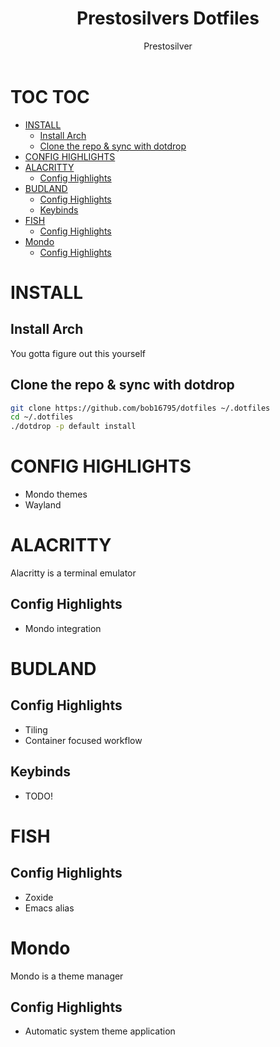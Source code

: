 #+TITLE: Prestosilvers Dotfiles
#+AUTHOR: Prestosilver

* TOC :TOC:
- [[#install][INSTALL]]
  - [[#install-arch][Install Arch]]
  - [[#clone-the-repo--sync-with-dotdrop][Clone the repo & sync with dotdrop]]
- [[#config-highlights][CONFIG HIGHLIGHTS]]
- [[#alacritty][ALACRITTY]]
  - [[#config-highlights-1][Config Highlights]]
- [[#budland][BUDLAND]]
  - [[#config-highlights-2][Config Highlights]]
  - [[#keybinds][Keybinds]]
- [[#fish][FISH]]
  - [[#config-highlights-3][Config Highlights]]
- [[#mondo][Mondo]]
  - [[#config-highlights-4][Config Highlights]]

* INSTALL
** Install Arch
You gotta figure out this yourself
** Clone the repo & sync with dotdrop
#+BEGIN_SRC bash
git clone https://github.com/bob16795/dotfiles ~/.dotfiles
cd ~/.dotfiles
./dotdrop -p default install
#+END_SRC

* CONFIG HIGHLIGHTS
- Mondo themes
- Wayland
* ALACRITTY
Alacritty is a terminal emulator
#+ATTR_HTML: :width 300px
[[./assets/alacritty.png]]

** Config Highlights
- Mondo integration
* BUDLAND
#+ATTR_HTML: :width 300px
[[./assets/wm.png]]
** Config Highlights
- Tiling
- Container focused workflow
** Keybinds
- TODO!
* FISH
#+ATTR_HTML: :width 300px
[[./assets/fish.png]]
** Config Highlights
- Zoxide
- Emacs alias
* Mondo
Mondo is a theme manager
** Config Highlights
- Automatic system theme application
